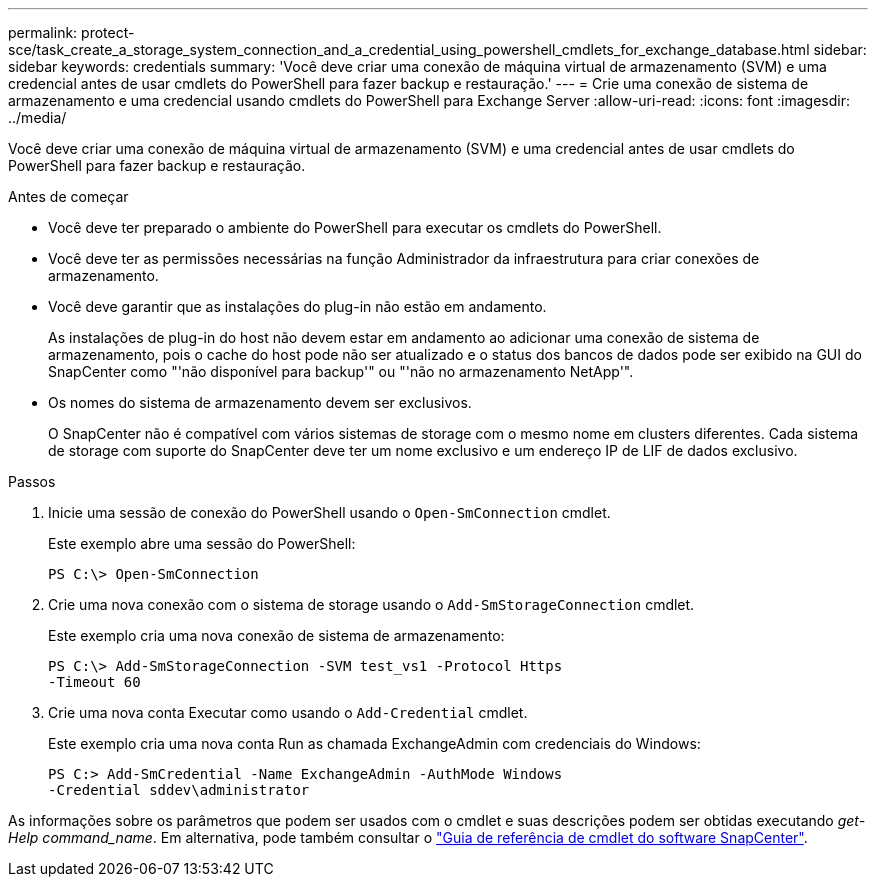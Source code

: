 ---
permalink: protect-sce/task_create_a_storage_system_connection_and_a_credential_using_powershell_cmdlets_for_exchange_database.html 
sidebar: sidebar 
keywords: credentials 
summary: 'Você deve criar uma conexão de máquina virtual de armazenamento (SVM) e uma credencial antes de usar cmdlets do PowerShell para fazer backup e restauração.' 
---
= Crie uma conexão de sistema de armazenamento e uma credencial usando cmdlets do PowerShell para Exchange Server
:allow-uri-read: 
:icons: font
:imagesdir: ../media/


[role="lead"]
Você deve criar uma conexão de máquina virtual de armazenamento (SVM) e uma credencial antes de usar cmdlets do PowerShell para fazer backup e restauração.

.Antes de começar
* Você deve ter preparado o ambiente do PowerShell para executar os cmdlets do PowerShell.
* Você deve ter as permissões necessárias na função Administrador da infraestrutura para criar conexões de armazenamento.
* Você deve garantir que as instalações do plug-in não estão em andamento.
+
As instalações de plug-in do host não devem estar em andamento ao adicionar uma conexão de sistema de armazenamento, pois o cache do host pode não ser atualizado e o status dos bancos de dados pode ser exibido na GUI do SnapCenter como "'não disponível para backup'" ou "'não no armazenamento NetApp'".

* Os nomes do sistema de armazenamento devem ser exclusivos.
+
O SnapCenter não é compatível com vários sistemas de storage com o mesmo nome em clusters diferentes. Cada sistema de storage com suporte do SnapCenter deve ter um nome exclusivo e um endereço IP de LIF de dados exclusivo.



.Passos
. Inicie uma sessão de conexão do PowerShell usando o `Open-SmConnection` cmdlet.
+
Este exemplo abre uma sessão do PowerShell:

+
[listing]
----
PS C:\> Open-SmConnection
----
. Crie uma nova conexão com o sistema de storage usando o `Add-SmStorageConnection` cmdlet.
+
Este exemplo cria uma nova conexão de sistema de armazenamento:

+
[listing]
----
PS C:\> Add-SmStorageConnection -SVM test_vs1 -Protocol Https
-Timeout 60
----
. Crie uma nova conta Executar como usando o `Add-Credential` cmdlet.
+
Este exemplo cria uma nova conta Run as chamada ExchangeAdmin com credenciais do Windows:

+
[listing]
----
PS C:> Add-SmCredential -Name ExchangeAdmin -AuthMode Windows
-Credential sddev\administrator
----


As informações sobre os parâmetros que podem ser usados com o cmdlet e suas descrições podem ser obtidas executando _get-Help command_name_. Em alternativa, pode também consultar o https://docs.netapp.com/us-en/snapcenter-cmdlets/index.html["Guia de referência de cmdlet do software SnapCenter"^].
